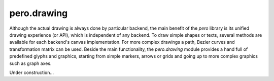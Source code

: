 pero.drawing
============

Although the actual drawing is always done by particular backend, the main benefit of the *pero* library is its unified
drawing experience (or API), which is independent of any backend. To draw simple shapes or texts, several methods are
available for each backend's canvas implementation. For more complex drawings a path, Bezier curves and transformation
matrix can be used. Beside the main functionality, the *pero.drawing* module provides a hand full of predefined glyphs
and graphics, starting from simple markers, arrows or grids and going up to more complex graphics such as graph axes.

Under construction...